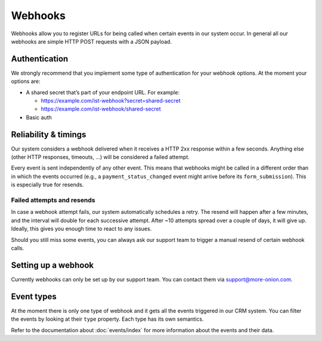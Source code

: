 Webhooks
========

Webhooks allow you to register URLs for being called when certain events in our system occur. In general all our webhooks are simple HTTP POST requests with a JSON payload.


Authentication
--------------

We strongly recommend that you implement some type of authentication for your webhook options. At the moment your options are:

* A shared secret that’s part of your endpoint URL. For example:

  * https://example.com/ist-webhook?secret=shared-secret
  * https://example.com/ist-webhook/shared-secret

* Basic auth


Reliability & timings
---------------------

Our system considers a webhook delivered when it receives a HTTP 2xx response within a few seconds. Anything else (other HTTP responses, timeouts, …) will be considered a failed attempt.

Every event is sent independently of any other event. This means that webhooks might be called in a different order than in which the events occurred (e.g., a ``payment_status_changed`` event might arrive before its ``form_submission``). This is especially true for resends.


Failed attempts and resends
***************************

In case a webhook attempt fails, our system automatically schedules a retry. The resend will happen after a few minutes, and the interval will double for each successive attempt. After ~10 attempts spread over a couple of days, it will give up. Ideally, this gives you enough time to react to any issues.

Should you still miss some events, you can always ask our support team to trigger a manual resend of certain webhook calls.


Setting up a webhook
--------------------

Currently webhooks can only be set up by our support team. You can contact them via support@more-onion.com.


Event types
-----------

At the moment there is only one type of webhook and it gets all the events triggered in our CRM system. You can filter the events by looking at their ``type`` property. Each type has its own semantics.

Refer to the documentation about :doc:`events/index` for more information about the events and their data.
